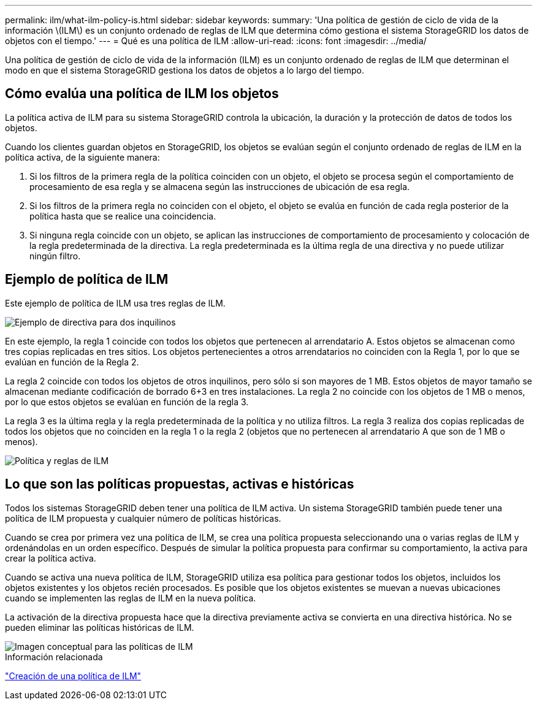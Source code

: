 ---
permalink: ilm/what-ilm-policy-is.html 
sidebar: sidebar 
keywords:  
summary: 'Una política de gestión de ciclo de vida de la información \(ILM\) es un conjunto ordenado de reglas de ILM que determina cómo gestiona el sistema StorageGRID los datos de objetos con el tiempo.' 
---
= Qué es una política de ILM
:allow-uri-read: 
:icons: font
:imagesdir: ../media/


[role="lead"]
Una política de gestión de ciclo de vida de la información (ILM) es un conjunto ordenado de reglas de ILM que determinan el modo en que el sistema StorageGRID gestiona los datos de objetos a lo largo del tiempo.



== Cómo evalúa una política de ILM los objetos

La política activa de ILM para su sistema StorageGRID controla la ubicación, la duración y la protección de datos de todos los objetos.

Cuando los clientes guardan objetos en StorageGRID, los objetos se evalúan según el conjunto ordenado de reglas de ILM en la política activa, de la siguiente manera:

. Si los filtros de la primera regla de la política coinciden con un objeto, el objeto se procesa según el comportamiento de procesamiento de esa regla y se almacena según las instrucciones de ubicación de esa regla.
. Si los filtros de la primera regla no coinciden con el objeto, el objeto se evalúa en función de cada regla posterior de la política hasta que se realice una coincidencia.
. Si ninguna regla coincide con un objeto, se aplican las instrucciones de comportamiento de procesamiento y colocación de la regla predeterminada de la directiva. La regla predeterminada es la última regla de una directiva y no puede utilizar ningún filtro.




== Ejemplo de política de ILM

Este ejemplo de política de ILM usa tres reglas de ILM.

image::../media/policy_for_two_tenants.png[Ejemplo de directiva para dos inquilinos]

En este ejemplo, la regla 1 coincide con todos los objetos que pertenecen al arrendatario A. Estos objetos se almacenan como tres copias replicadas en tres sitios. Los objetos pertenecientes a otros arrendatarios no coinciden con la Regla 1, por lo que se evalúan en función de la Regla 2.

La regla 2 coincide con todos los objetos de otros inquilinos, pero sólo si son mayores de 1 MB. Estos objetos de mayor tamaño se almacenan mediante codificación de borrado 6+3 en tres instalaciones. La regla 2 no coincide con los objetos de 1 MB o menos, por lo que estos objetos se evalúan en función de la regla 3.

La regla 3 es la última regla y la regla predeterminada de la política y no utiliza filtros. La regla 3 realiza dos copias replicadas de todos los objetos que no coinciden en la regla 1 o la regla 2 (objetos que no pertenecen al arrendatario A que son de 1 MB o menos).

image::../media/ilm_policy_and_rules.png[Política y reglas de ILM]



== Lo que son las políticas propuestas, activas e históricas

Todos los sistemas StorageGRID deben tener una política de ILM activa. Un sistema StorageGRID también puede tener una política de ILM propuesta y cualquier número de políticas históricas.

Cuando se crea por primera vez una política de ILM, se crea una política propuesta seleccionando una o varias reglas de ILM y ordenándolas en un orden específico. Después de simular la política propuesta para confirmar su comportamiento, la activa para crear la política activa.

Cuando se activa una nueva política de ILM, StorageGRID utiliza esa política para gestionar todos los objetos, incluidos los objetos existentes y los objetos recién procesados. Es posible que los objetos existentes se muevan a nuevas ubicaciones cuando se implementen las reglas de ILM en la nueva política.

La activación de la directiva propuesta hace que la directiva previamente activa se convierta en una directiva histórica. No se pueden eliminar las políticas históricas de ILM.

image::../media/ilm_policies_proposed_active_historical.png[Imagen conceptual para las políticas de ILM]

.Información relacionada
link:creating-ilm-policy.html["Creación de una política de ILM"]
